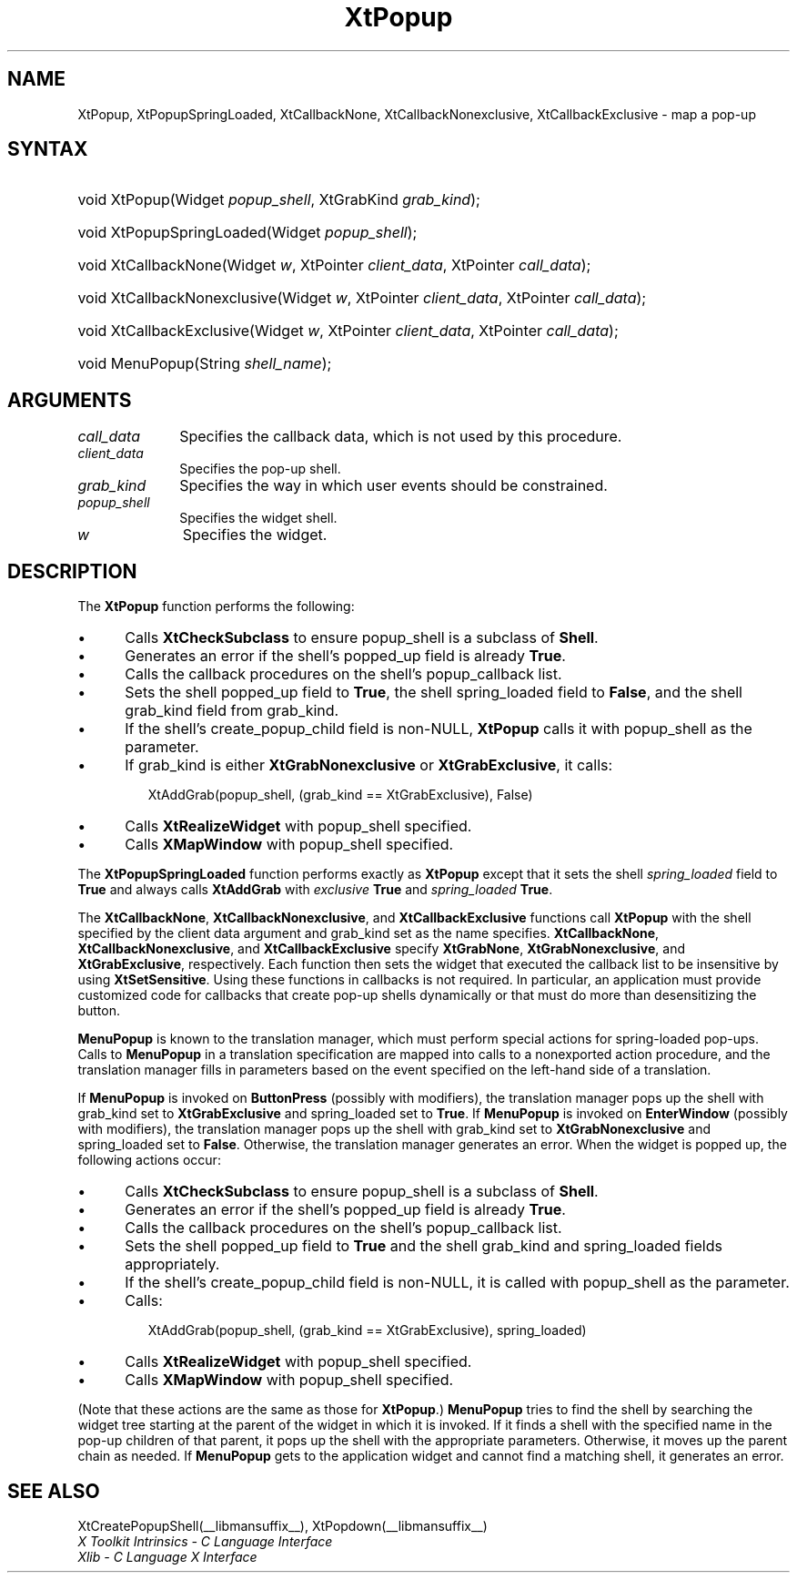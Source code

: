 .\" Copyright 1993 X Consortium
.\"
.\" Permission is hereby granted, free of charge, to any person obtaining
.\" a copy of this software and associated documentation files (the
.\" "Software"), to deal in the Software without restriction, including
.\" without limitation the rights to use, copy, modify, merge, publish,
.\" distribute, sublicense, and/or sell copies of the Software, and to
.\" permit persons to whom the Software is furnished to do so, subject to
.\" the following conditions:
.\"
.\" The above copyright notice and this permission notice shall be
.\" included in all copies or substantial portions of the Software.
.\"
.\" THE SOFTWARE IS PROVIDED "AS IS", WITHOUT WARRANTY OF ANY KIND,
.\" EXPRESS OR IMPLIED, INCLUDING BUT NOT LIMITED TO THE WARRANTIES OF
.\" MERCHANTABILITY, FITNESS FOR A PARTICULAR PURPOSE AND NONINFRINGEMENT.
.\" IN NO EVENT SHALL THE X CONSORTIUM BE LIABLE FOR ANY CLAIM, DAMAGES OR
.\" OTHER LIABILITY, WHETHER IN AN ACTION OF CONTRACT, TORT OR OTHERWISE,
.\" ARISING FROM, OUT OF OR IN CONNECTION WITH THE SOFTWARE OR THE USE OR
.\" OTHER DEALINGS IN THE SOFTWARE.
.\"
.\" Except as contained in this notice, the name of the X Consortium shall
.\" not be used in advertising or otherwise to promote the sale, use or
.\" other dealings in this Software without prior written authorization
.\" from the X Consortium.
.\"
.ds tk X Toolkit
.ds xT X Toolkit Intrinsics \- C Language Interface
.ds xI Intrinsics
.ds xW X Toolkit Athena Widgets \- C Language Interface
.ds xL Xlib \- C Language X Interface
.ds xC Inter-Client Communication Conventions Manual
.ds Rn 3
.ds Vn 2.2
.hw XtPopup-Spring-Loaded XtCallback-None XtCallback-Nonexclusive
.hw XtCallback-Exclusive wid-get
.na
.TH XtPopup __libmansuffix__ __xorgversion__ "XT FUNCTIONS"
.SH NAME
XtPopup, XtPopupSpringLoaded, XtCallbackNone, XtCallbackNonexclusive, XtCallbackExclusive \- map a pop-up
.SH SYNTAX
.HP
void XtPopup(Widget \fIpopup_shell\fP, XtGrabKind \fIgrab_kind\fP);
.HP
void XtPopupSpringLoaded(Widget \fIpopup_shell\fP);
.HP
void XtCallbackNone(Widget \fIw\fP, XtPointer \fIclient_data\fP, XtPointer
\fIcall_data\fP);
.HP
void XtCallbackNonexclusive(Widget \fIw\fP, XtPointer \fIclient_data\fP,
XtPointer \fIcall_data\fP);
.HP
void XtCallbackExclusive(Widget \fIw\fP, XtPointer \fIclient_data\fP,
XtPointer \fIcall_data\fP);
.HP
void MenuPopup(String \fIshell_name\fP);
.SH ARGUMENTS
.IP \fIcall_data\fP 1i
Specifies the callback data,
which is not used by this procedure.
.IP \fIclient_data\fP 1i
Specifies the pop-up shell.
.IP \fIgrab_kind\fP 1i
Specifies the way in which user events should be constrained.
.IP \fIpopup_shell\fP 1i
Specifies the widget shell.
.IP \fIw\fP 1i
Specifies the widget.
.SH DESCRIPTION
The
.B XtPopup
function performs the following:
.IP \(bu 5
Calls
.B XtCheckSubclass
.\".ZN XtCheckSubclass(popup_shell, popupShellWidgetClass)
to ensure popup_shell is a subclass of
.BR Shell .
.IP \(bu 5
Generates an error if the shell's popped_up field is already
.BR True .
.IP \(bu 5
Calls the callback procedures on the shell's popup_callback list.
.IP \(bu 5
Sets the shell popped_up field to
.BR True ,
the shell spring_loaded field to
.BR False ,
and the shell grab_kind field from grab_kind.
.IP \(bu 5
If the shell's create_popup_child field is non-NULL,
.B XtPopup
calls it with popup_shell as the parameter.
.IP \(bu 5
If grab_kind is either
.B XtGrabNonexclusive
or
.BR XtGrabExclusive ,
it calls:
.LP
.RS
.ft CW
.nf
XtAddGrab(popup_shell, (grab_kind == XtGrabExclusive), False)
.fi
.ft R
.RE
.IP \(bu 5
Calls
.B XtRealizeWidget
with popup_shell specified.
.IP \(bu 5
Calls
.B XMapWindow
with popup_shell specified.
.LP
The
.B XtPopupSpringLoaded
function performs exactly as
.B XtPopup
except that it sets the shell \fIspring_loaded\fP field to
.B True
and always calls
.B XtAddGrab
with \fIexclusive\fP
.B True
and \fIspring_loaded\fP
.BR True .
.LP
The
.BR XtCallbackNone ,
.BR XtCallbackNonexclusive ,
and
.B XtCallbackExclusive
functions call
.B XtPopup
with the shell specified by the client data argument
and grab_kind set as the name specifies.
.BR XtCallbackNone ,
.BR XtCallbackNonexclusive ,
and
.B XtCallbackExclusive
specify
.BR XtGrabNone ,
.BR XtGrabNonexclusive ,
and
.BR XtGrabExclusive ,
respectively.
Each function then sets the widget that executed the callback list
to be insensitive by using
.BR XtSetSensitive .
Using these functions in callbacks is not required.
In particular,
an application must provide customized code for
callbacks that create pop-up shells dynamically or that must do more than
desensitizing the button.
.LP
.B MenuPopup
is known to the translation manager,
which must perform special actions for spring-loaded pop-ups.
Calls to
.B MenuPopup
in a translation specification are mapped into calls to a
nonexported action procedure,
and the translation manager fills in parameters
based on the event specified on the left-hand side of a translation.
.LP
If
.B MenuPopup
is invoked on
.B ButtonPress
(possibly with modifiers),
the translation manager pops up the shell with grab_kind set to
.B XtGrabExclusive
and spring_loaded set to
.BR True .
If
.B MenuPopup
is invoked on
.B EnterWindow
(possibly with modifiers),
the translation manager pops up the shell with grab_kind set to
.B XtGrabNonexclusive
and spring_loaded set to
.BR False .
Otherwise, the translation manager generates an error.
When the widget is popped up,
the following actions occur:
.IP \(bu 5
Calls
.B XtCheckSubclass
.\".ZN XtCheckSubclass(popup_shell, popupShellWidgetClass)
to ensure popup_shell is a subclass of
.BR Shell .
.IP \(bu 5
Generates an error if the shell's popped_up field is already
.BR True .
.IP \(bu 5
Calls the callback procedures on the shell's popup_callback list.
.IP \(bu 5
Sets the shell popped_up field to
.B True
and the shell grab_kind and spring_loaded fields appropriately.
.IP \(bu 5
If the shell's create_popup_child field is non-NULL,
it is called with popup_shell as the parameter.
.IP \(bu 5
Calls:
.LP
.RS
.ft CW
.nf
XtAddGrab(popup_shell, (grab_kind == XtGrabExclusive), spring_loaded)
.fi
.ft R
.RE
.IP \(bu 5
Calls
.B XtRealizeWidget
with popup_shell specified.
.IP \(bu 5
Calls
.B XMapWindow
with popup_shell specified.
.LP
(Note that these actions are the same as those for
.BR XtPopup .)
.B MenuPopup
tries to find the shell by searching the widget tree starting at
the parent of the widget in which it is invoked.
If it finds a shell with the specified name in the pop-up children of
that parent, it pops up the shell with the appropriate parameters.
Otherwise, it moves up the parent chain as needed.
If
.B MenuPopup
gets to the application widget and cannot find a matching shell,
it generates an error.
.SH "SEE ALSO"
XtCreatePopupShell(__libmansuffix__),
XtPopdown(__libmansuffix__)
.br
\fI\*(xT\fP
.br
\fI\*(xL\fP
